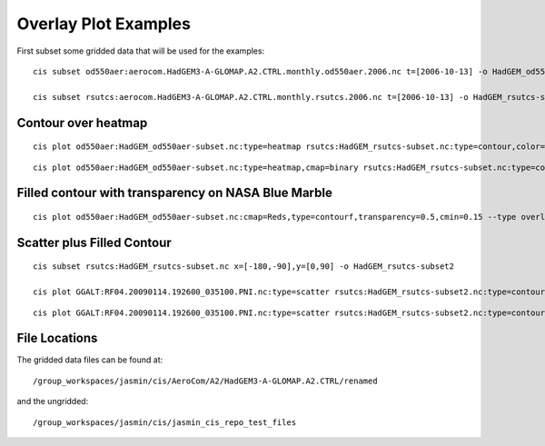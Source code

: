 =====================
Overlay Plot Examples
=====================

First subset some gridded data that will be used for the examples::

  cis subset od550aer:aerocom.HadGEM3-A-GLOMAP.A2.CTRL.monthly.od550aer.2006.nc t=[2006-10-13] -o HadGEM_od550aer-subset

  cis subset rsutcs:aerocom.HadGEM3-A-GLOMAP.A2.CTRL.monthly.rsutcs.2006.nc t=[2006-10-13] -o HadGEM_rsutcs-subset


Contour over heatmap
====================

::

  cis plot od550aer:HadGEM_od550aer-subset.nc:type=heatmap rsutcs:HadGEM_rsutcs-subset.nc:type=contour,color=white,contlevels=[1,10,25,50,175] --type overlay --plotwidth 20 --plotheight 15 --cbarscale 0.5 -o overlay1.png



.. image:: img/overlay1.png
   :width: 900px

::

  cis plot od550aer:HadGEM_od550aer-subset.nc:type=heatmap,cmap=binary rsutcs:HadGEM_rsutcs-subset.nc:type=contour,cmap=jet,contlevels=[1,10,25,50,175] --type overlay --xmin -180 --xmax 180 --plotwidth 20 --plotheight 15 --cbarscale 0.5 -o overlay2.png


.. image:: img/overlay2.png
   :width: 900px

Filled contour with transparency on NASA Blue Marble
====================================================

::

  cis plot od550aer:HadGEM_od550aer-subset.nc:cmap=Reds,type=contourf,transparency=0.5,cmin=0.15 --type overlay --xmin -180 --xmax 180 --plotwidth 20 --plotheight 15 --cbarscale 0.5 --nasabluemarble


.. image:: img/overlay3.png
   :width: 900px

Scatter plus Filled Contour
===========================

::

  cis subset rsutcs:HadGEM_rsutcs-subset.nc x=[-180,-90],y=[0,90] -o HadGEM_rsutcs-subset2

  cis plot GGALT:RF04.20090114.192600_035100.PNI.nc:type=scatter rsutcs:HadGEM_rsutcs-subset2.nc:type=contourf,contlevels=[0,10,20,30,40,50,100],transparency=0.7,contlabel=true,contfontsize=18 --type overlay --plotwidth 20 --plotheight 15 --xaxis longitude --yaxis latitude --xmin -180 --xmax -90 --ymin 0 --ymax 90 --itemwidth 20 -o overlay4.png


.. image:: img/overlay4.png
   :width: 600px

::

  cis plot GGALT:RF04.20090114.192600_035100.PNI.nc:type=scatter rsutcs:HadGEM_rsutcs-subset2.nc:type=contourf,contlevels=[40,50,100],transparency=0.3,contlabel=true,contfontsize=18,cmap=Reds --type overlay --plotwidth 20 --plotheight 15 --xaxis longitude --yaxis latitude --xmin -180 --xmax -90 --ymin 0 --ymax 90 --itemwidth 20 --nasabluemarble -o overlay5.png


.. image:: img/overlay5.png
   :width: 600px

File Locations
==============

The gridded data files can be found at::

  /group_workspaces/jasmin/cis/AeroCom/A2/HadGEM3-A-GLOMAP.A2.CTRL/renamed

and the ungridded::

  /group_workspaces/jasmin/cis/jasmin_cis_repo_test_files

